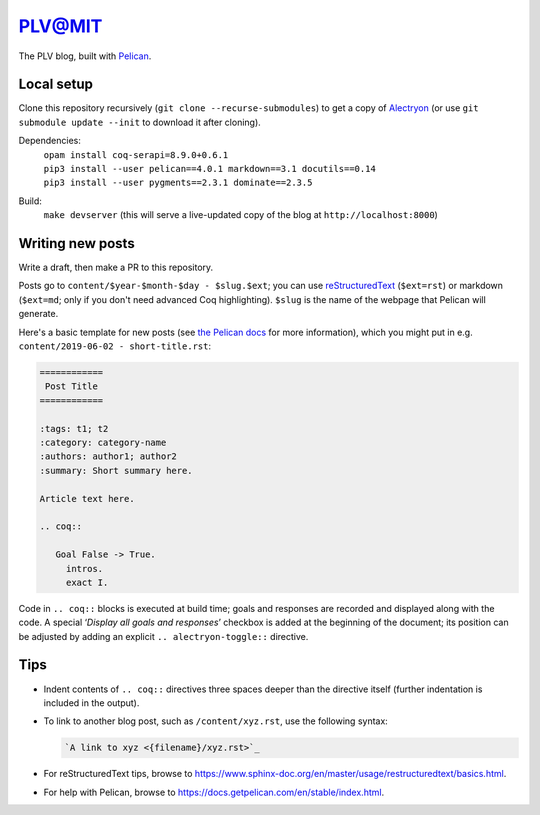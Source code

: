 =========
 PLV@MIT
=========

The PLV blog, built with `Pelican <https://blog.getpelican.com/>`_.

Local setup
===========

Clone this repository recursively (``git clone --recurse-submodules``) to get a copy of `Alectryon <../alectryon>`_ (or use ``git submodule update --init`` to download it after cloning).

Dependencies:
    | ``opam install coq-serapi=8.9.0+0.6.1``
    | ``pip3 install --user pelican==4.0.1 markdown==3.1 docutils==0.14``
    | ``pip3 install --user pygments==2.3.1 dominate==2.3.5``
Build:
    | ``make devserver`` (this will serve a live-updated copy of the blog at ``http://localhost:8000``)

Writing new posts
=================

Write a draft, then make a PR to this repository.

Posts go to ``content/$year-$month-$day - $slug.$ext``; you can use `reStructuredText <https://www.sphinx-doc.org/en/master/usage/restructuredtext/basics.html>`_ (``$ext=rst``) or markdown (``$ext=md``; only if you don't need advanced Coq highlighting).  ``$slug`` is the name of the webpage that Pelican will generate.

Here's a basic template for new posts (see `the Pelican docs <https://docs.getpelican.com/en/3.6.3/content.html#articles-and-pages>`_ for more information), which you might put in e.g. ``content/2019-06-02 - short-title.rst``:

.. code-block:: rst

   ============
    Post Title
   ============

   :tags: t1; t2
   :category: category-name
   :authors: author1; author2
   :summary: Short summary here.

   Article text here.

   .. coq::

      Goal False -> True.
        intros.
        exact I.

Code in ``.. coq::`` blocks is executed at build time; goals and responses are
recorded and displayed along with the code.  A special ‘*Display all goals and
responses*’ checkbox is added at the beginning of the document; its position can
be adjusted by adding an explicit ``.. alectryon-toggle::`` directive.

Tips
====

- Indent contents of ``.. coq::`` directives three spaces deeper than the directive itself (further indentation is included in the output).

- To link to another blog post, such as ``/content/xyz.rst``, use the following syntax:

  .. code-block:: rst

      `A link to xyz <{filename}/xyz.rst>`_

- For reStructuredText tips, browse to https://www.sphinx-doc.org/en/master/usage/restructuredtext/basics.html.

- For help with Pelican, browse to https://docs.getpelican.com/en/stable/index.html.
